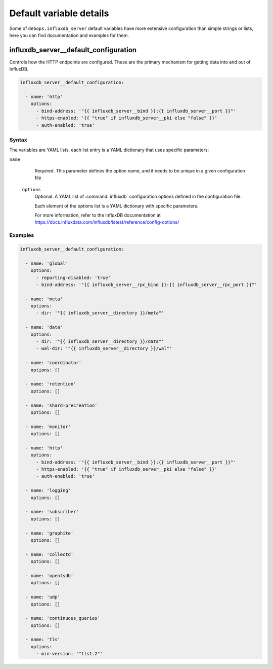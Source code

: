 .. Copyright (C) 2020 Pedro Luis Lopez <pedroluis.lopezsanchez@gmail.com>
.. Copyright (C) 2020 Innobyte Bechea Leonardo <https://www.innobyte.com/>
.. Copyright (C) 2020 Innobyte Alin Alexandru <https://www.innobyte.com/>
.. Copyright (C) 2020 DebOps <https://debops.org/>
.. SPDX-License-Identifier: GPL-3.0-or-later

Default variable details
========================

Some of ``debops.influxdb_server`` default variables have more extensive
configuration than simple strings or lists, here you can find documentation and
examples for them.

.. only:: html

   .. contents::
      :local:
      :depth: 1

.. _influxdb_server__ref_options:

influxdb_server__default_configuration
--------------------------------------

Controls how the HTTP endpoints are configured. These are the primary
mechanism for getting data into and out of InfluxDB.

.. code-block:: yaml

   influxdb_server__default_configuration:

     - name: 'http'
       options:
         - bind-address: '"{{ influxdb_server__bind }}:{{ influxdb_server__port }}"'
         - https-enabled: '{{ "true" if influxdb_server__pki else "false" }}'
         - auth-enabled: 'true'

Syntax
~~~~~~

The variables are YAML lists, each list entry is a YAML dictionary that uses
specific parameters:

``name``
    Required. This parameter defines the option name, and it needs to be unique in a given configuration file

  ``options``
      Optional. A YAML list of :command:`influxdb` configuration options defined in the configuration file.

      Each element of the options list is a YAML dictionary with specific parameters.

      For more information, refer to the InfluxDB documentation at
      https://docs.influxdata.com/influxdb/latest/reference/config-options/

Examples
~~~~~~~~

.. code-block:: yaml

    influxdb_server__default_configuration:

      - name: 'global'
        options:
          - reporting-disabled: 'true'
          - bind-address: '"{{ influxdb_server__rpc_bind }}:{{ influxdb_server__rpc_port }}"'

      - name: 'meta'
        options:
          - dir: '"{{ influxdb_server__directory }}/meta"'

      - name: 'data'
        options:
          - dir: '"{{ influxdb_server__directory }}/data"'
          - wal-dir: '"{{ influxdb_server__directory }}/wal"'

      - name: 'coordinator'
        options: []

      - name: 'retention'
        options: []

      - name: 'shard-precreation'
        options: []

      - name: 'monitor'
        options: []

      - name: 'http'
        options:
          - bind-address: '"{{ influxdb_server__bind }}:{{ influxdb_server__port }}"'
          - https-enabled: '{{ "true" if influxdb_server__pki else "false" }}'
          - auth-enabled: 'true'

      - name: 'logging'
        options: []

      - name: 'subscriber'
        options: []

      - name: 'graphite'
        options: []

      - name: 'collectd'
        options: []

      - name: 'opentsdb'
        options: []

      - name: 'udp'
        options: []

      - name: 'continuous_queries'
        options: []

      - name: 'tls'
        options:
          - min-version: '"tls1.2"'
